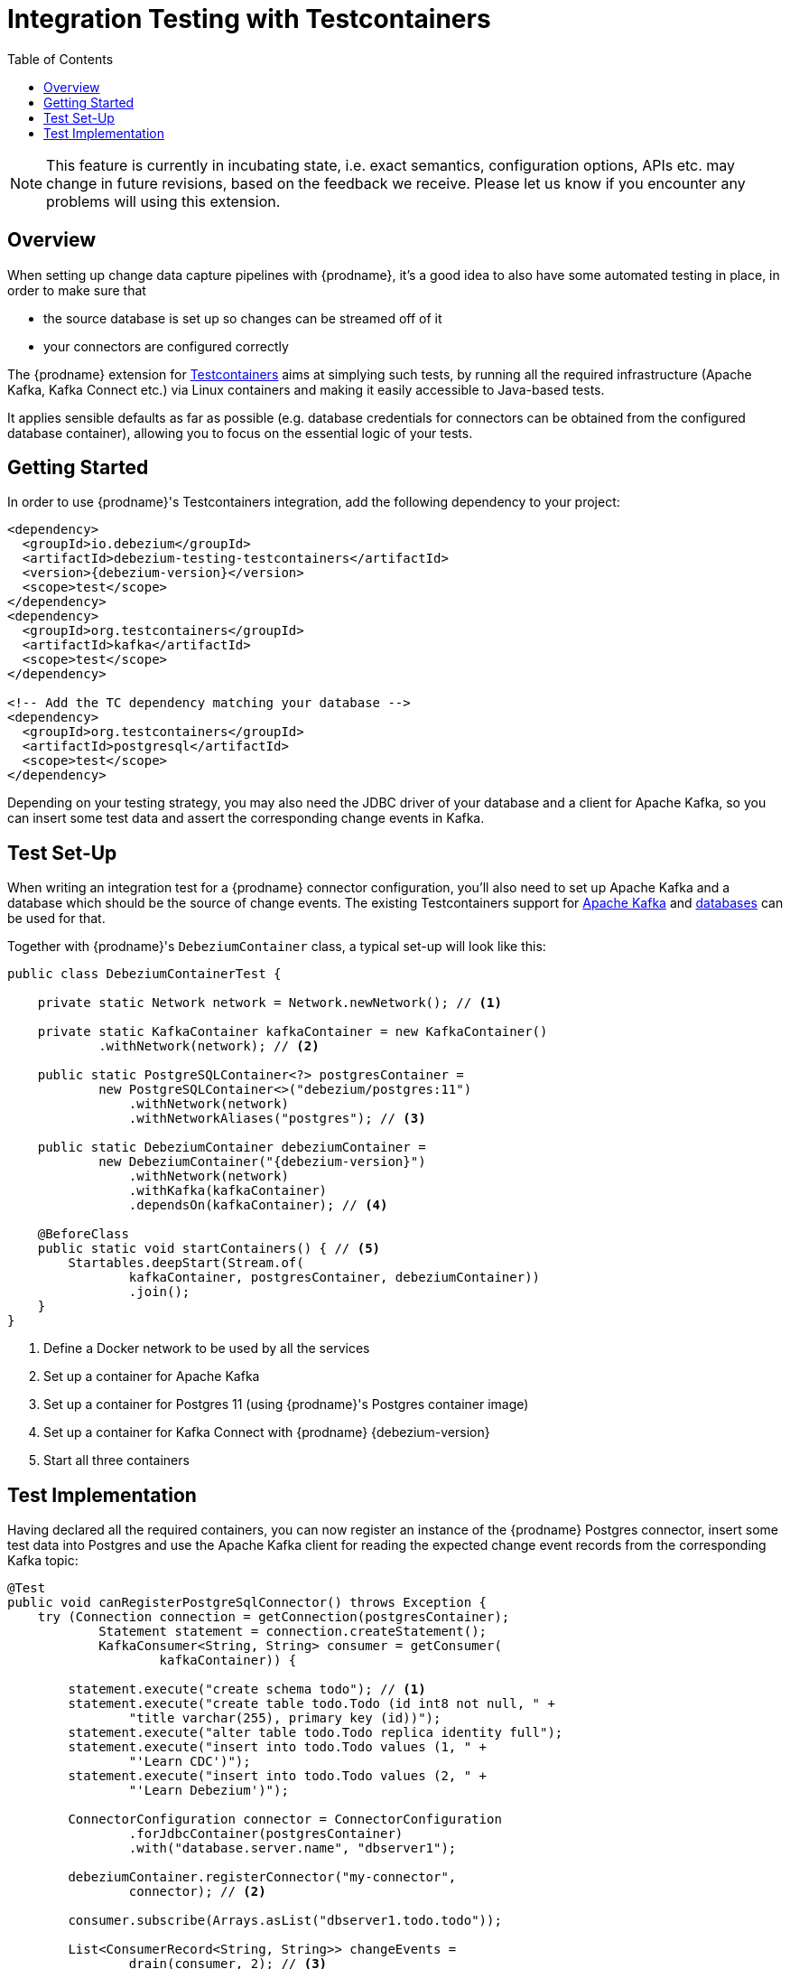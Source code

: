 [id="integration-testing-with-testcontainers"]
= Integration Testing with Testcontainers

:toc:
:toc-placement: macro
:linkattrs:
:icons: font
:source-highlighter: highlight.js

toc::[]

[NOTE]
====
This feature is currently in incubating state, i.e. exact semantics, configuration options, APIs etc. may change in future revisions, based on the feedback we receive.
Please let us know if you encounter any problems will using this extension.
====

== Overview

When setting up change data capture pipelines with {prodname},
it's a good idea to also have some automated testing in place, in order to make sure that

* the source database is set up so changes can be streamed off of it
* your connectors are configured correctly

The {prodname} extension for https://www.testcontainers.org/[Testcontainers] aims at simplying such tests,
by running all the required infrastructure (Apache Kafka, Kafka Connect etc.)
via Linux containers and making it easily accessible to Java-based tests.

It applies sensible defaults as far as possible
(e.g. database credentials for connectors can be obtained from the configured database container),
allowing you to focus on the essential logic of your tests.

== Getting Started

In order to use {prodname}'s Testcontainers integration, add the following dependency to your project:

[source,xml,subs="verbatim,attributes"]
----
<dependency>
  <groupId>io.debezium</groupId>
  <artifactId>debezium-testing-testcontainers</artifactId>
  <version>{debezium-version}</version>
  <scope>test</scope>
</dependency>
<dependency>
  <groupId>org.testcontainers</groupId>
  <artifactId>kafka</artifactId>
  <scope>test</scope>
</dependency>

<!-- Add the TC dependency matching your database --> 
<dependency>
  <groupId>org.testcontainers</groupId>
  <artifactId>postgresql</artifactId>
  <scope>test</scope>
</dependency>
----

Depending on your testing strategy, you may also need the JDBC driver of your database and a client for Apache Kafka, so you can insert some test data and assert the corresponding change events in Kafka.

== Test Set-Up

When writing an integration test for a {prodname} connector configuration,
you'll also need to set up Apache Kafka and a database which should be the source of change events.
The existing Testcontainers support for https://www.testcontainers.org/modules/kafka/[Apache Kafka] and https://www.testcontainers.org/modules/databases/[databases] can be used for that.

Together with {prodname}'s `DebeziumContainer` class, a typical set-up will look like this:

[source,java,indent=0]
----
public class DebeziumContainerTest {

    private static Network network = Network.newNetwork(); // <1>

    private static KafkaContainer kafkaContainer = new KafkaContainer()
            .withNetwork(network); // <2>

    public static PostgreSQLContainer<?> postgresContainer =
            new PostgreSQLContainer<>("debezium/postgres:11")
                .withNetwork(network)
                .withNetworkAliases("postgres"); // <3>

    public static DebeziumContainer debeziumContainer =
            new DebeziumContainer("{debezium-version}")
                .withNetwork(network)
                .withKafka(kafkaContainer)
                .dependsOn(kafkaContainer); // <4>

    @BeforeClass
    public static void startContainers() { // <5>
        Startables.deepStart(Stream.of(
                kafkaContainer, postgresContainer, debeziumContainer))
                .join();
    }
}
----
<1> Define a Docker network to be used by all the services
<2> Set up a container for Apache Kafka
<3> Set up a container for Postgres 11 (using {prodname}'s Postgres container image)
<4> Set up a container for Kafka Connect with {prodname} {debezium-version}
<5> Start all three containers

== Test Implementation

Having declared all the required containers, you can now register an instance of the {prodname} Postgres connector,
insert some test data into Postgres
and use the Apache Kafka client for reading the expected change event records from the corresponding Kafka topic:

[source,java,indent=0]
----
@Test
public void canRegisterPostgreSqlConnector() throws Exception {
    try (Connection connection = getConnection(postgresContainer);
            Statement statement = connection.createStatement();
            KafkaConsumer<String, String> consumer = getConsumer(
                    kafkaContainer)) {

        statement.execute("create schema todo"); // <1>
        statement.execute("create table todo.Todo (id int8 not null, " +
                "title varchar(255), primary key (id))");
        statement.execute("alter table todo.Todo replica identity full");
        statement.execute("insert into todo.Todo values (1, " +
                "'Learn CDC')");
        statement.execute("insert into todo.Todo values (2, " +
                "'Learn Debezium')");

        ConnectorConfiguration connector = ConnectorConfiguration
                .forJdbcContainer(postgresContainer)
                .with("database.server.name", "dbserver1");

        debeziumContainer.registerConnector("my-connector",
                connector); // <2>

        consumer.subscribe(Arrays.asList("dbserver1.todo.todo"));

        List<ConsumerRecord<String, String>> changeEvents =
                drain(consumer, 2); // <3>

        assertThat(JsonPath.<Integer> read(changeEvents.get(0).key(),
                "$.id")).isEqualTo(1);
        assertThat(JsonPath.<String> read(changeEvents.get(0).value(),
                "$.op")).isEqualTo("r");
        assertThat(JsonPath.<String> read(changeEvents.get(0).value(),
                "$.after.title")).isEqualTo("Learn CDC");

        assertThat(JsonPath.<Integer> read(changeEvents.get(1).key(),
                "$.id")).isEqualTo(2);
        assertThat(JsonPath.<String> read(changeEvents.get(1).value(),
                "$.op")).isEqualTo("r");
        assertThat(JsonPath.<String> read(changeEvents.get(1).value(),
                "$.after.title")).isEqualTo("Learn Debezium");

        consumer.unsubscribe();
    }
}

// Helper methods below

private Connection getConnection(
        PostgreSQLContainer<?> postgresContainer)
                throws SQLException {

    return DriverManager.getConnection(postgresContainer.getJdbcUrl(),
            postgresContainer.getUsername(),
            postgresContainer.getPassword());
}

private KafkaConsumer<String, String> getConsumer(
            KafkaContainer kafkaContainer) {

    return new KafkaConsumer<>(
            ImmutableMap.of(
                    ConsumerConfig.BOOTSTRAP_SERVERS_CONFIG,
                            kafkaContainer.getBootstrapServers(),
                    ConsumerConfig.GROUP_ID_CONFIG,
                            "tc-" + UUID.randomUUID(),
                    ConsumerConfig.AUTO_OFFSET_RESET_CONFIG,
                            "earliest"),
            new StringDeserializer(),
            new StringDeserializer());
}

private List<ConsumerRecord<String, String>> drain(
        KafkaConsumer<String, String> consumer,
        int expectedRecordCount) {

    List<ConsumerRecord<String, String>> allRecords = new ArrayList<>();

    Unreliables.retryUntilTrue(10, TimeUnit.SECONDS, () -> {
        consumer.poll(Duration.ofMillis(50))
                .iterator()
                .forEachRemaining(allRecords::add);

        return allRecords.size() == expectedRecordCount;
    });

    return allRecords;
}
----
<1> Create a table in the Postgres database and insert two records
<2> Register an instance of the {prodname} Postgres connector; the connector type as well as properties such as database host, database name, user etc. are derived from the database container
<3> Read two records from the change event topic in Kafka and assert their attributes
